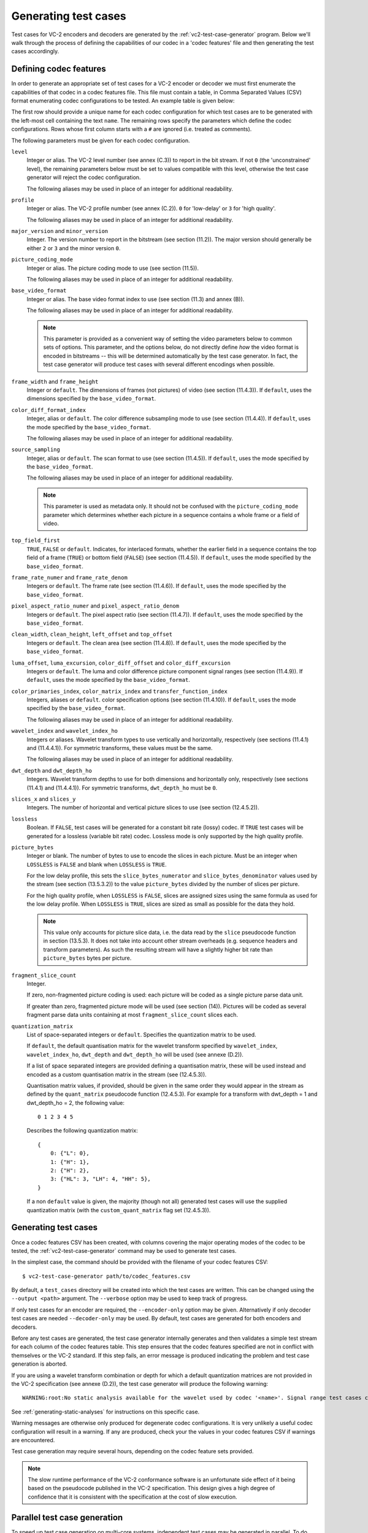 .. _guide-generating-test-cases:

Generating test cases
=====================

Test cases for VC-2 encoders and decoders are generated by the
:ref:`vc2-test-case-generator` program. Below we'll walk through the process of
defining the capabilities of our codec in a 'codec features' file and then
generating the test cases accordingly.


.. _codec-features:

Defining codec features
-----------------------

In order to generate an appropriate set of test cases for a VC-2 encoder or
decoder we must first enumerate the capabilities of that codec in a codec
features file. This file must contain a table, in Comma Separated Values (CSV)
format enumerating codec configurations to be tested. An example table is given
below:

.. csv-table:: 
    :file: ../_static/user_guide/sample_codec_features.csv

.. only:: html

    `Download CSV <../_static/user_guide/sample_codec_features.csv>`_


The first row should provide a unique name for each codec configuration for
which test cases are to be generated with the left-most cell containing the
text ``name``. The remaining rows specify the parameters which define the codec
configurations. Rows whose first column starts with a ``#`` are ignored (i.e.
treated as comments).

The following parameters must be given for each codec configuration.

``level``
    Integer or alias. The VC-2 level number (see annex (C.3)) to report in the
    bit stream. If not ``0`` (the 'unconstrained' level), the remaining
    parameters below must be set to values compatible with this level,
    otherwise the test case generator will reject the codec configuration.
    
    The following aliases may be used in place of an integer for additional
    readability.
    
    .. enum-value-table:: vc2_data_tables.Levels
        :value-heading: Level
        :name-heading: Alias

``profile``
    Integer or alias. The VC-2 profile number (see annex (C.2)). ``0`` for
    'low-delay' or ``3`` for 'high quality'.
    
    The following aliases may be used in place of an integer for additional
    readability.
    
    .. enum-value-table:: vc2_data_tables.Profiles
        :value-heading: Profile
        :name-heading: Alias

``major_version`` and ``minor_version``
    Integer. The version number to report in the bitstream (see section
    (11.2)). The major version should generally be either ``2`` or ``3`` and
    the minor version ``0``.

``picture_coding_mode``
    Integer or alias. The picture coding mode to use (see section (11.5)).
    
    The following aliases may be used in place of an integer for additional
    readability.
    
    .. enum-value-table:: vc2_data_tables.PictureCodingModes
        :value-heading: Picture Coding Mode
        :name-heading: Alias

``base_video_format``
    Integer or alias. The base video format index to use (see section (11.3) and annex
    (B)).
    
    The following aliases may be used in place of an integer for additional
    readability.
    
    .. enum-value-table:: vc2_data_tables.BaseVideoFormats
        :value-heading: Base Video Format
        :name-heading: Alias
    
    .. note::
    
        This parameter is provided as a convenient way of setting the video
        parameters below to common sets of options. This parameter, and the
        options below, do not directly define *how* the video format is encoded
        in bitstreams -- this will be determined automatically by the test case
        generator. In fact, the test case generator will produce test cases
        with several different encodings when possible.

``frame_width`` and ``frame_height``
    Integer or ``default``. The dimensions of frames (not pictures) of video
    (see section (11.4.3)). If ``default``, uses the dimensions specified by
    the ``base_video_format``.

``color_diff_format_index``
    Integer, alias or ``default``. The color difference subsampling mode to
    use (see section (11.4.4)). If ``default``, uses the mode specified by the
    ``base_video_format``.
    
    The following aliases may be used in place of an integer for additional
    readability.
    
    .. enum-value-table:: vc2_data_tables.ColorDifferenceSamplingFormats
        :value-heading: Index
        :name-heading: Alias

``source_sampling``
    Integer, alias or ``default``. The scan format to use (see section
    (11.4.5)). If ``default``, uses the mode specified by the
    ``base_video_format``.
    
    The following aliases may be used in place of an integer for additional
    readability.
    
    .. enum-value-table:: vc2_data_tables.SourceSamplingModes
        :value-heading: Index
        :name-heading: Alias
    
    .. note::
    
        This parameter is used as metadata only. It should not be confused with
        the ``picture_coding_mode`` parameter which determines whether each
        picture in a sequence contains a whole frame or a field of video.

``top_field_first``
    ``TRUE``, ``FALSE`` or ``default``. Indicates, for interlaced formats,
    whether the earlier field in a sequence contains the top field of a frame
    (``TRUE``) or bottom field (``FALSE``) (see section (11.4.5)).  If
    ``default``, uses the mode specified by the ``base_video_format``.

``frame_rate_numer`` and ``frame_rate_denom``
    Integers or ``default``. The frame rate (see section (11.4.6)). If
    ``default``, uses the mode specified by the ``base_video_format``.

``pixel_aspect_ratio_numer`` and ``pixel_aspect_ratio_denom``
    Integers or ``default``. The pixel aspect ratio (see section (11.4.7)). If
    ``default``, uses the mode specified by the ``base_video_format``.

``clean_width``, ``clean_height``, ``left_offset`` and ``top_offset``
    Integers or ``default``. The clean area (see section (11.4.8)). If
    ``default``, uses the mode specified by the ``base_video_format``.

``luma_offset``, ``luma_excursion``, ``color_diff_offset`` and ``color_diff_excursion``
    Integers or ``default``. The luma and color difference picture component
    signal ranges (see section (11.4.9)). If ``default``, uses the mode
    specified by the ``base_video_format``.

``color_primaries_index``, ``color_matrix_index`` and ``transfer_function_index``
    Integers, aliases or ``default``. color specification options (see section
    (11.4.10)). If ``default``, uses the mode specified by the
    ``base_video_format``.
    
    The following aliases may be used in place of an integer for additional
    readability.
    
    .. enum-value-table:: vc2_data_tables.PresetColorPrimaries
        :value-heading: Color Primaries Index
        :name-heading: Alias
    
    .. enum-value-table:: vc2_data_tables.PresetColorMatrices
        :value-heading: Color Matrix Index
        :name-heading: Alias
    
    .. enum-value-table:: vc2_data_tables.PresetTransferFunctions
        :value-heading: Transfer Function Index
        :name-heading: Alias

``wavelet_index`` and ``wavelet_index_ho``
    Integers or aliases. Wavelet transform types to use vertically and
    horizontally, respectively (see sections (11.4.1) and (11.4.4.1)). For
    symmetric transforms, these values must be the same.
    
    The following aliases may be used in place of an integer for additional
    readability.
    
    .. enum-value-table:: vc2_data_tables.WaveletFilters
        :value-heading: Index
        :name-heading: Alias

``dwt_depth`` and ``dwt_depth_ho``
    Integers. Wavelet transform depths to use for both dimensions and
    horizontally only, respectively (see sections (11.4.1) and (11.4.4.1)). For
    symmetric transforms, ``dwt_depth_ho`` must be ``0``.

``slices_x`` and ``slices_y``
    Integers. The number of horizontal and vertical picture slices to use (see
    section (12.4.5.2)).

``lossless``
    Boolean. If ``FALSE``, test cases will be generated for a constant bit rate
    (lossy) codec. If ``TRUE`` test cases will be generated for a lossless
    (variable bit rate) codec. Lossless mode is only supported by the high
    quality profile.

``picture_bytes``
    Integer or blank. The number of bytes to use to encode the slices in each
    picture. Must be an integer when ``LOSSLESS`` is ``FALSE`` and blank when
    ``LOSSLESS`` is ``TRUE``.
    
    For the low delay profile, this sets the ``slice_bytes_numerator`` and
    ``slice_bytes_denominator`` values used by the stream (see section
    (13.5.3.2)) to the value ``picture_bytes`` divided by the number of slices
    per picture.
    
    For the high quality profile, when ``LOSSLESS`` is ``FALSE``, slices are
    assigned sizes using the same formula as used for the low delay profile.
    When ``LOSSLESS`` is ``TRUE``, slices are sized as small as possible for
    the data they hold.
    
    .. note::
    
        This value only accounts for picture slice data, i.e. the data read by
        the ``slice`` pseudocode function in section (13.5.3). It does not take
        into account other stream overheads (e.g. sequence headers and
        transform parameters). As such the resulting stream will have a
        slightly higher bit rate than ``picture_bytes`` bytes per picture.

``fragment_slice_count``
    Integer.
    
    If zero, non-fragmented picture coding is used: each picture will be coded
    as a single picture parse data unit.
    
    If greater than zero, fragmented picture mode will be used (see section
    (14)). Pictures will be coded as several fragment parse data units
    containing at most ``fragment_slice_count`` slices each.

``quantization_matrix``
    List of space-separated integers or ``default``. Specifies the quantization
    matrix to be used.
    
    If ``default``, the default quantisation matrix for the wavelet transform
    specified by ``wavelet_index``, ``wavelet_index_ho``, ``dwt_depth`` and
    ``dwt_depth_ho`` will be used (see annexe (D.2)).
    
    If a list of space separated integers are provided defining a quantisation
    matrix, these will be used instead and encoded as a custom quantisation
    matrix in the stream (see (12.4.5.3)).
    
    Quantisation matrix values, if provided, should be given in the same order
    they would appear in the stream as defined by the ``quant_matrix``
    pseudocode function (12.4.5.3). For example for a transform with
    dwt_depth = 1 and dwt_depth_ho = 2, the following value::
    
        0 1 2 3 4 5
    
    Describes the following quantization matrix::
    
        {
            0: {"L": 0},
            1: {"H": 1},
            2: {"H": 2},
            3: {"HL": 3, "LH": 4, "HH": 5},
        }
    
    If a non ``default`` value is given, the majority (though not all)
    generated test cases will use the supplied quantization matrix (with the
    ``custom_quant_matrix`` flag set (12.4.5.3)).


Generating test cases
---------------------

Once a codec features CSV has been created, with columns covering the major
operating modes of the codec to be tested, the :ref:`vc2-test-case-generator`
command may be used to generate test cases.

In the simplest case, the command should be provided with the filename of your
codec features CSV::

    $ vc2-test-case-generator path/to/codec_features.csv

By default, a ``test_cases`` directory will be created into which the test
cases are written. This can be changed using the ``--output <path>`` argument.
The ``--verbose`` option may be used to keep track of progress.

If only test cases for an encoder are required, the ``--encoder-only`` option
may be given. Alternatively if only decoder test cases are needed
``--decoder-only`` may be used. By default, test cases are generated for both
encoders and decoders.

Before any test cases are generated, the test case generator internally
generates and then validates a simple test stream for each column of the codec
features table. This step ensures that the codec features specified are not in
conflict with themselves or the VC-2 standard. If this step fails, an error
message is produced indicating the problem and test case generation is aborted.

If you are using a wavelet transform combination or depth for which a default
quantization matrices are not provided in the VC-2 specification (see annexe
(D.2)), the test case generator will produce the following warning::

    WARNING:root:No static analysis available for the wavelet used by codec '<name>'. Signal range test cases cannot be generated.

See :ref:`generating-static-analyses` for instructions on this specific case.

Warning messages are otherwise only produced for degenerate codec
configurations. It is very unlikely a useful codec configuration will result in
a warning. If any are produced, check your the values in your codec features
CSV if warnings are encountered.


Test case generation may require several hours, depending on the codec feature
sets provided.

.. note::

    The slow runtime performance of the VC-2 conformance software is an
    unfortunate side effect of it being based on the pseudocode published in
    the VC-2 specification. This design gives a high degree of confidence that
    it is consistent with the specification at the cost of slow execution.


Parallel test case generation
-----------------------------

To speed up test case generation on multi-core systems, independent test cases
may be generated in parallel. To do this, the ``--parallel`` argument may be
used. Instead of generating test cases, when ``--parallel`` is used, the test
case generator will print a series of commands which may be executed in
parallel to generate the test cases, for example using `GNU Parallel
<https://www.gnu.org/software/parallel/>`_::

    $ # Write test case generation commands to 'commands.txt'
    $ vc2-test-case-generator path/to/codec_features.csv --parallel > commands.txt
    
    $ # Run test case generation in paralllel using GNU Parallel
    $ parallel -a commands.txt

.. warning::

    Some test cases require relatively large quantities of RAM during test case
    generation. You may need to reduce the number of commands run in parallel
    if your system runs out of memory. If you're using GNU parallel, the ``-j
    N`` argument may be used to set the number of parallel jobs to ``N`` (with
    the default being however many CPU cores are available).


Directory structure
-------------------

The test case generator produces a directory structure as outlined below:

* ``test_cases/``
    * ``<codec feature set name>/``
        * ``decoder/`` -- Test VC-2 bitstreams for decoders.
            * ``<test-case-name>.vc2`` -- VC-2 bitstream to be decoded.
            * ``<test-case-name>_metadata.json`` -- Optional metadata file
              provided for some tests
            * ``<test-case-name>_expected/`` -- Reference decoding of the bitstream.
                * ``picture_<N>.raw``
                * ``picture_<N>.json``
        * ``encoder/`` -- Test raw video streams for encoders.
            * ``<test-case-name>_metadata.json`` -- Optional metadata file
              provided for some tests
            * ``<test-case-name>/`` -- Raw video to be encoded
                * ``picture_<N>.raw``
                * ``picture_<N>.json``

The testing procedures for decoders and encoders are described in the next two
sections:

* :ref:`guide-decoder-testing`
* :ref:`guide-encoder-testing`

